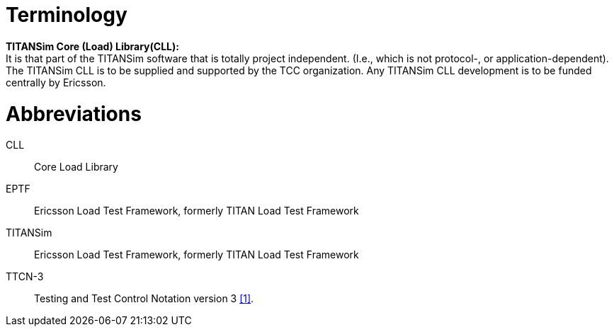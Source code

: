 = Terminology

*TITANSim Core (Load) Library(CLL):* +
It is that part of the TITANSim software that is totally project independent. (I.e., which is not protocol-, or application-dependent). The TITANSim CLL is to be supplied and supported by the TCC organization. Any TITANSim CLL development is to be funded centrally by Ericsson.

= Abbreviations

CLL:: Core Load Library

EPTF:: Ericsson Load Test Framework, formerly TITAN Load Test Framework

TITANSim:: Ericsson Load Test Framework, formerly TITAN Load Test Framework

TTCN-3:: Testing and Test Control Notation version 3 <<5-references.adoc#_1, [1]>>.
